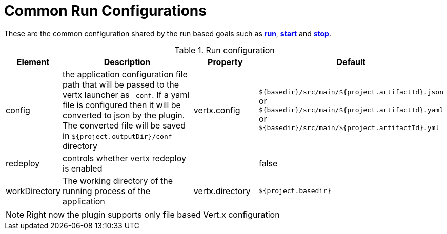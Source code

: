[[common:run-configurations]]
= Common Run Configurations

These are the common configuration shared by the run based goals such as **<<vertx:run,run>>**,
 **<<vertx:start,start>>** and  **<<vertx:stop,stop>>**.

.Run configuration
[cols="1,5,2,3"]
|===
| Element | Description | Property| Default

| config
| the application configuration file path that will be passed to the vertx launcher as `-conf`.
If a yaml file is configured then it will be converted to json by the plugin.  The converted file will
be saved in `${project.outputDir}/conf` directory
| vertx.config
| `${basedir}/src/main/${project.artifactId}.json` or `${basedir}/src/main/${project.artifactId}.yaml` or `${basedir}/src/main/${project.artifactId}.yml`
| redeploy
| controls whether vertx redeploy is enabled
|
| false
| workDirectory
| The working directory of the running process of the application
| vertx.directory
| `${project.basedir}`
|===

NOTE: Right now the plugin supports only file based Vert.x configuration
